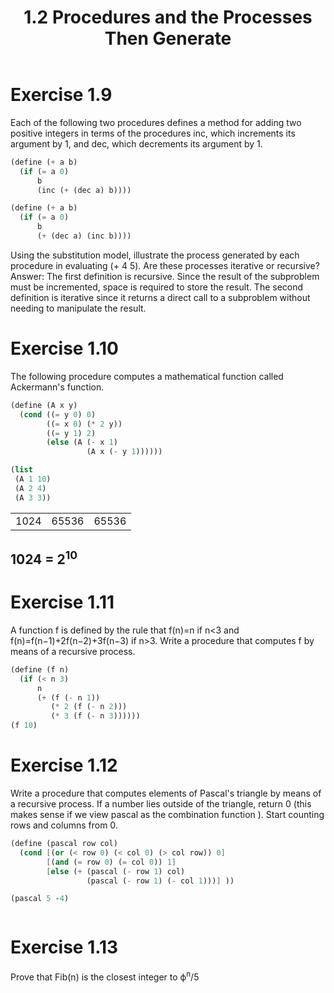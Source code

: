 #+TITLE: 1.2 Procedures and the Processes Then Generate

* Exercise 1.9
Each of the following two procedures defines a method for adding two positive
integers in terms of the procedures inc, which increments its argument by 1, and
dec, which decrements its argument by 1.

#+BEGIN_SRC scheme
(define (+ a b)
  (if (= a 0)
      b
      (inc (+ (dec a) b))))

(define (+ a b)
  (if (= a 0)
      b
      (+ (dec a) (inc b))))
#+END_SRC

#+RESULTS:
: #<void>

Using the substitution model, illustrate the process generated by each procedure
in evaluating (+ 4 5). Are these processes iterative or recursive?
Answer: The first definition is recursive.  Since the result of the subproblem
must be incremented, space is required to store the result.
The second definition is iterative since it returns a direct call to a
subproblem without needing to manipulate the result.

* Exercise 1.10
 The following procedure computes a mathematical function called Ackermann's
 function.
 #+BEGIN_SRC scheme
(define (A x y)
  (cond ((= y 0) 0)
        ((= x 0) (* 2 y))
        ((= y 1) 2)
        (else (A (- x 1)
                 (A x (- y 1))))))

(list
 (A 1 10)
 (A 2 4)
 (A 3 3))
 #+END_SRC

 #+RESULTS:
 | 1024 | 65536 | 65536 |


** 1024 = 2^10

* Exercise 1.11
A function f is defined by the rule that f(n)=n if n<3 and
f(n)=f(n−1)+2f(n−2)+3f(n−3) if n>3. Write a procedure that computes f by means
of a recursive process.
#+BEGIN_SRC scheme
(define (f n)
  (if (< n 3)
      n
      (+ (f (- n 1))
         (* 2 (f (- n 2)))
         (* 3 (f (- n 3))))))
(f 10)
#+END_SRC

#+RESULTS:
: 1892

* Exercise 1.12
Write a procedure that computes elements of Pascal's triangle by means of a
recursive process. If a number lies outside of the triangle, return 0 (this
makes sense if we view pascal as the combination function ). Start counting rows
and columns from 0.
#+BEGIN_SRC scheme
(define (pascal row col)
  (cond [(or (< row 0) (< col 0) (> col row)) 0]
        [(and (= row 0) (= col 0)) 1]
        [else (+ (pascal (- row 1) col)
                 (pascal (- row 1) (- col 1)))] ))

(pascal 5 -4)


#+END_SRC

#+RESULTS:
: 0


* Exercise 1.13
Prove that Fib(n) is the closest integer to ϕ^n/5
